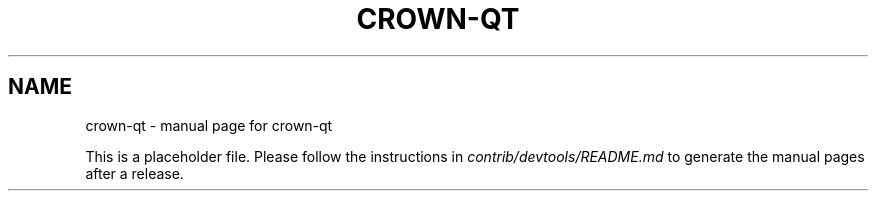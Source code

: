 .TH CROWN-QT "1"
.SH NAME
crown-qt \- manual page for crown-qt

This is a placeholder file. Please follow the instructions in \fIcontrib/devtools/README.md\fR to generate the manual pages after a release.
